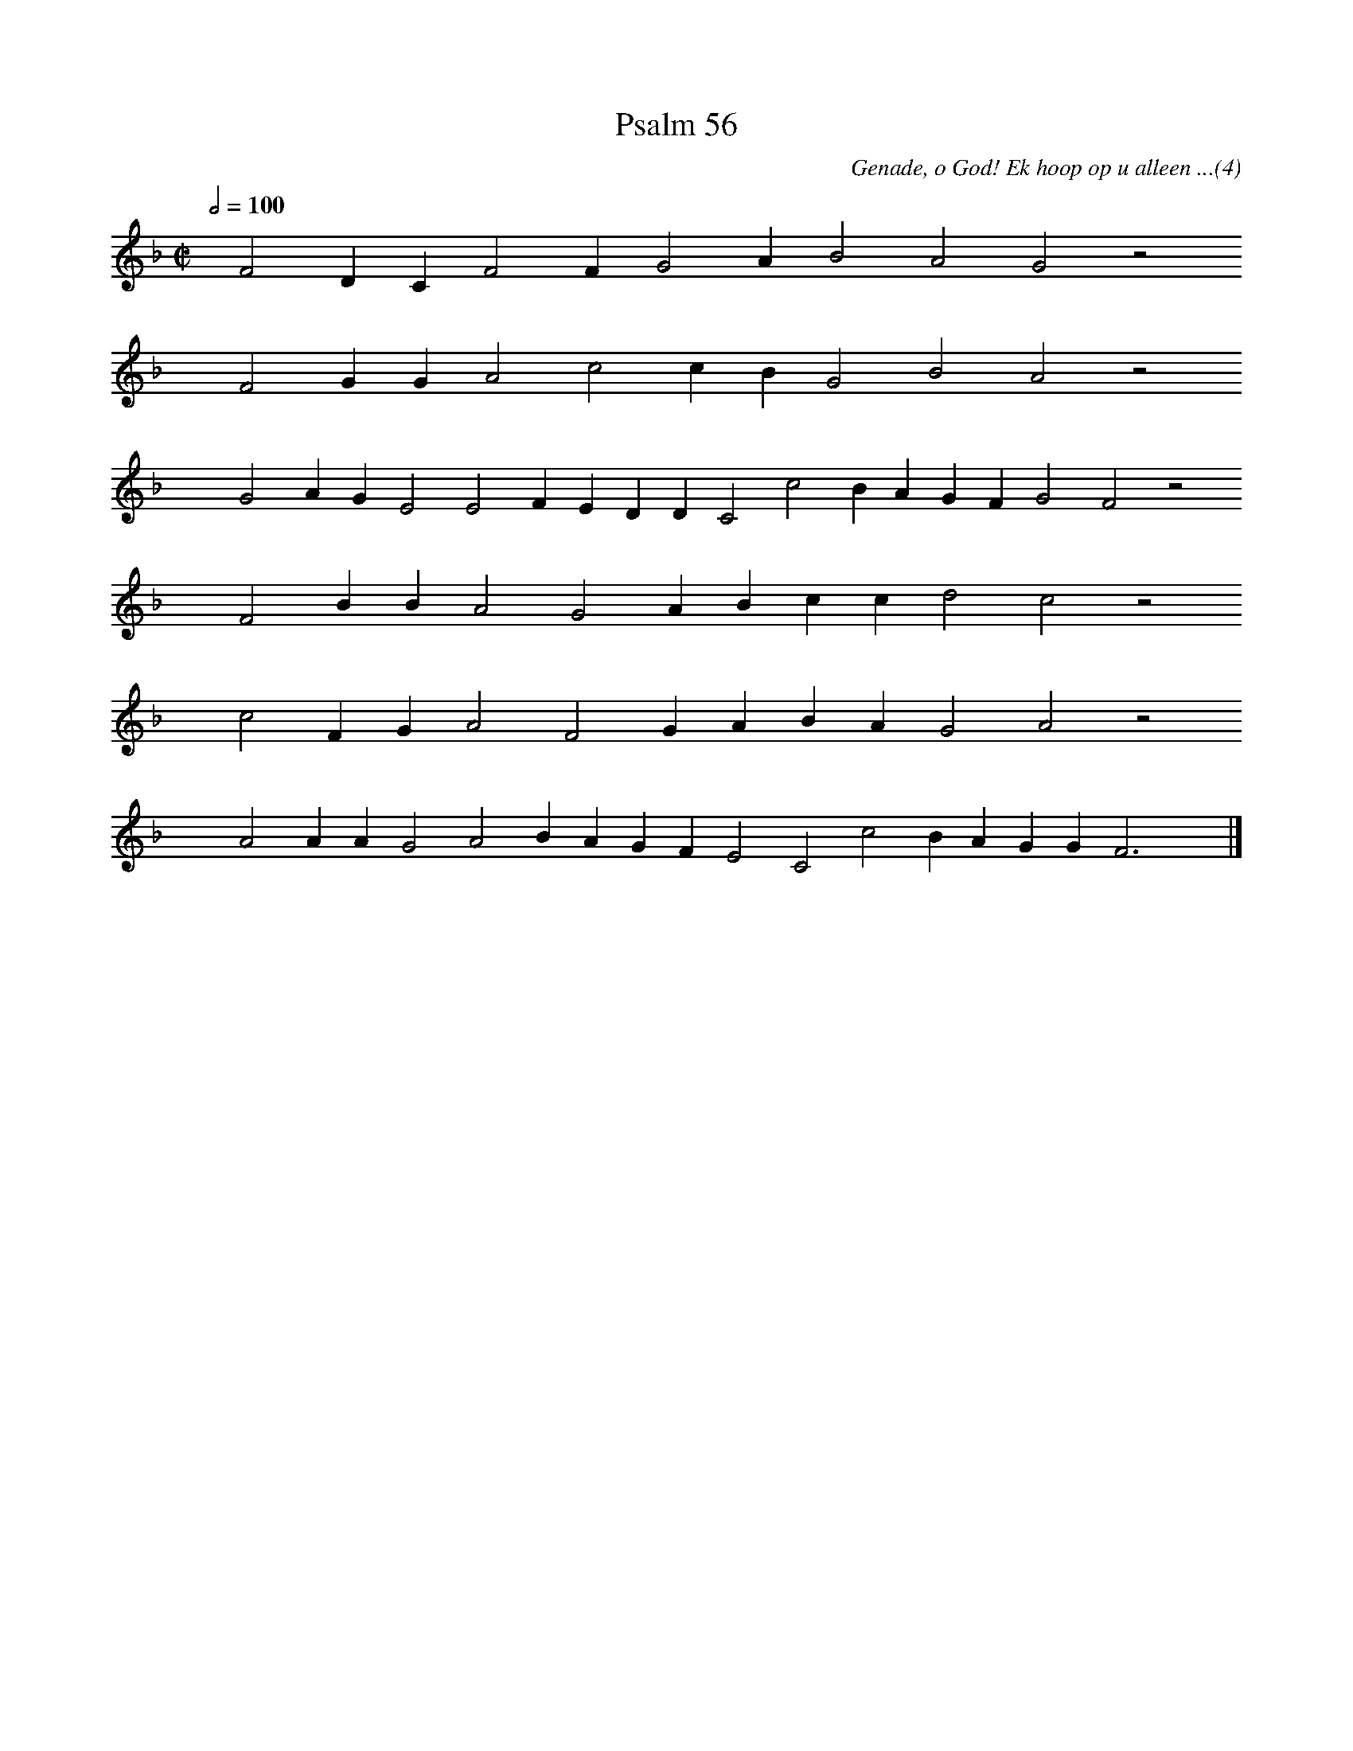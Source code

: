 %%vocalfont Arial 14
X:1
T:Psalm 56
C:Genade, o God! Ek hoop op u alleen ...(4)
L:1/4
M:C|
K:F
Q:1/2=100
yy F2 D C F2 F G2 A B2 A2 G2 z2
%w:words come here
yyyy F2 G G A2 c2 c B G2 B2 A2 z2
%w:words come here
yyyy G2 A G E2 E2 F E D D C2 c2 B A G F G2 F2 z2
%w:words come here
yyyy F2 B B A2 G2 A B c c d2 c2 z2
%w:words come here
yyyy c2 F G A2 F2 G A B A G2 A2 z2
%w:words come here
yyyy A2 A A G2 A2 B A G F E2 C2 c2 B A G G F3 yy |]
%w:words come here
